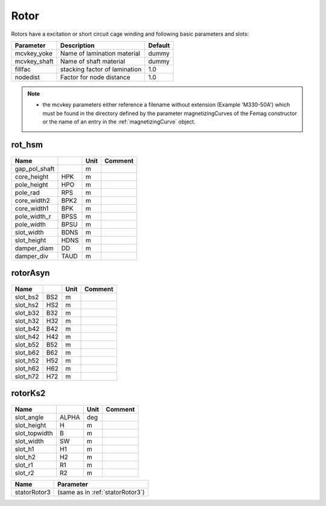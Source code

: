Rotor
-----
Rotors have a excitation or short circuit cage winding
and following basic parameters and slots:

==============  ================================  =======
Parameter        Description                      Default
==============  ================================  =======
mcvkey_yoke      Name of lamination material      dummy
mcvkey_shaft     Name of shaft material           dummy
fillfac          stacking factor of lamination    1.0
nodedist         Factor for node distance         1.0
==============  ================================  =======

.. Note::

   * the mcvkey parameters either reference a filename without extension (Example 'M330-50A') which must be found in the directory defined by the parameter magnetizingCurves of the Femag constructor or the name of an entry in the :ref:`magnetizingCurve` object.

rot_hsm
~~~~~~~

  .. image:: ../slot-parameters/rot_hsm.svg

==============  ======  ====== =============================================
Name                    Unit   Comment
==============  ======  ====== =============================================
gap_pol_shaft           m
core_height     HPK     m
pole_height     HPO     m
pole_rad        RPS     m
core_width2     BPK2    m
core_width1     BPK     m
pole_width_r    BPSS    m
pole_width      BPSU    m
slot_width      BDNS    m
slot_height     HDNS    m
damper_diam     DD      m
damper_div      TAUD    m
==============  ======  ====== =============================================

rotorAsyn
~~~~~~~~~

  .. image:: ../slot-parameters/asynRotor.svg

==============  ======  ====== =============================================
Name                    Unit   Comment
==============  ======  ====== =============================================
slot_bs2        BS2     m
slot_hs2        HS2     m
slot_b32        B32     m
slot_h32        H32     m
slot_b42        B42     m
slot_h42        H42     m
slot_b52        B52     m
slot_b62        B62     m
slot_h52        H52     m
slot_h62        H62     m
slot_h72        H72     m
==============  ======  ====== =============================================


rotorKs2
~~~~~~~~~

  .. image:: ../slot-parameters/rotorKS2.svg

==============  ======  ====== =======================
Name                    Unit   Comment
==============  ======  ====== =======================
slot_angle      ALPHA   deg
slot_height     H       m
slot_topwidth   B       m
slot_width      SW      m
slot_h1         H1      m
slot_h2         H2      m
slot_r1         R1      m
slot_r2         R2      m
==============  ======  ====== =======================


============  ===========================================
Name             Parameter
============  ===========================================
statorRotor3  (same as in :ref:`statorRotor3`)
============  ===========================================
